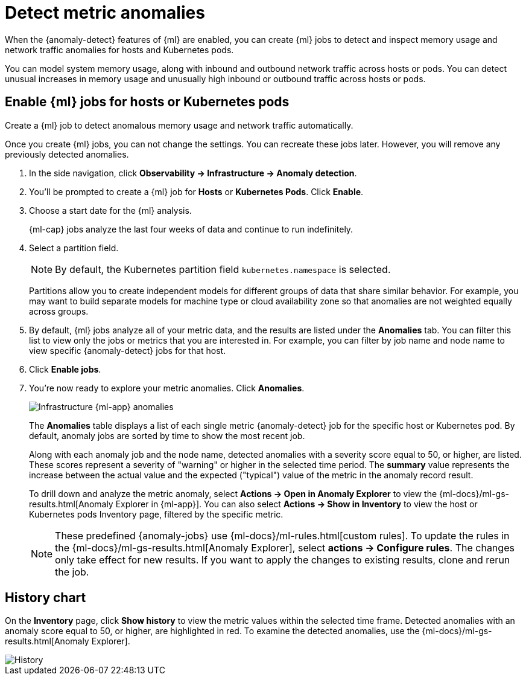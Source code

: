 [[inspect-metric-anomalies]]
= Detect metric anomalies

When the {anomaly-detect} features of {ml} are enabled, you can create {ml} jobs 
to detect and inspect memory usage and network traffic anomalies for hosts and 
Kubernetes pods.

You can model system memory usage, along with inbound and outbound network 
traffic across hosts or pods. You can detect unusual increases in memory usage
and unusually high inbound or outbound traffic across hosts or pods.

[discrete]
[[ml-jobs-hosts]]
== Enable {ml} jobs for hosts or Kubernetes pods

Create a {ml} job to detect anomalous memory usage and network traffic 
automatically.

Once you create {ml} jobs, you can not change the settings. You can 
recreate these jobs later. However, you will remove any previously detected anomalies.

// lint ignore anomaly-detection observability
1. In the side navigation, click *Observability -> Infrastructure -> Anomaly detection*.
2. You’ll be prompted to create a {ml} job for *Hosts* or 
*Kubernetes Pods*. Click *Enable*.
3. Choose a start date for the {ml} analysis.
+
{ml-cap} jobs analyze the last four weeks of data and continue to run 
indefinitely.
+
4. Select a partition field.
+
[NOTE]
=====
By default, the Kubernetes partition field `kubernetes.namespace` is selected.
=====
+
Partitions allow you to create independent models for different groups of data 
that share similar behavior. For example, you may want to build separate models 
for machine type or cloud availability zone so that anomalies are not weighted 
equally across groups.
+
5. By default, {ml} jobs analyze all of your metric data, and the results are listed under
the *Anomalies* tab. You can filter this list to view only the jobs or metrics that
you are interested in. For example, you can filter by job name and node name to view
specific {anomaly-detect} jobs for that host.
6. Click *Enable jobs*.
7. You're now ready to explore your metric anomalies. Click *Anomalies*.
+
[role="screenshot"]
image::images/metrics-ml-jobs.png[Infrastructure {ml-app} anomalies]
+
The *Anomalies* table displays a list of each single metric {anomaly-detect} job
for the specific host or Kubernetes pod. By default, anomaly jobs are sorted by
time to show the most recent job.
+
Along with each anomaly job and the node name, detected anomalies with
a severity score equal to 50, or higher, are listed. These scores represent a severity
of "warning" or higher in the selected time period. The *summary* value represents the
increase between the actual value and the expected ("typical") value of the metric in
the anomaly record result.
+
To drill down and analyze the metric anomaly, select *Actions -> Open in Anomaly Explorer*
to view the {ml-docs}/ml-gs-results.html[Anomaly Explorer in {ml-app}]. You can
also select *Actions -> Show in Inventory* to view the host or Kubernetes pods Inventory
page, filtered by the specific metric.
+
[NOTE]
=====
These predefined {anomaly-jobs} use {ml-docs}/ml-rules.html[custom rules]. To
update the rules in the {ml-docs}/ml-gs-results.html[Anomaly Explorer], select
*actions -> Configure rules*. The changes only take effect for new results.
If you want to apply the changes to existing results, clone and rerun the job.
=====

[discrete]
[[history-chart]]
== History chart

On the *Inventory* page, click *Show history* to view the metric values within 
the selected time frame. Detected anomalies with an anomaly score equal to 50, 
or higher, are highlighted in red. To examine the detected anomalies, use the 
{ml-docs}/ml-gs-results.html[Anomaly Explorer].

[role="screenshot"]
image::images/metrics-history-chart.png[History]
